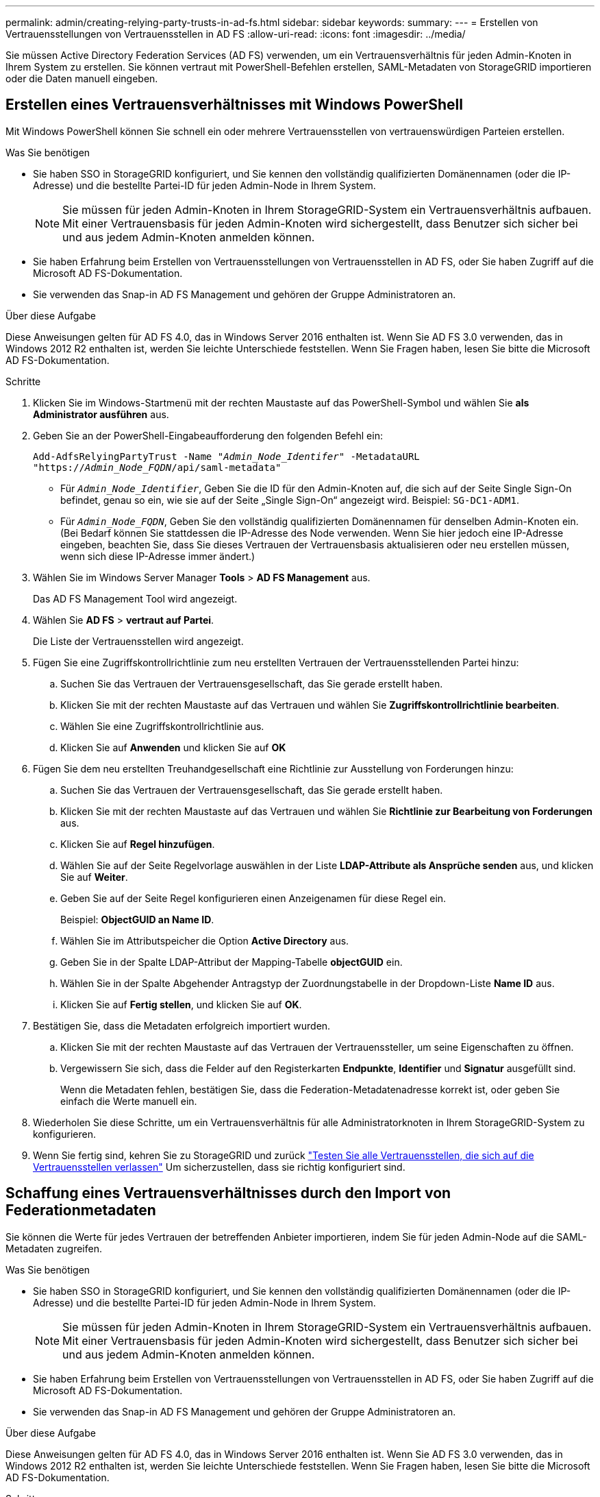---
permalink: admin/creating-relying-party-trusts-in-ad-fs.html 
sidebar: sidebar 
keywords:  
summary:  
---
= Erstellen von Vertrauensstellungen von Vertrauensstellen in AD FS
:allow-uri-read: 
:icons: font
:imagesdir: ../media/


[role="lead"]
Sie müssen Active Directory Federation Services (AD FS) verwenden, um ein Vertrauensverhältnis für jeden Admin-Knoten in Ihrem System zu erstellen. Sie können vertraut mit PowerShell-Befehlen erstellen, SAML-Metadaten von StorageGRID importieren oder die Daten manuell eingeben.



== Erstellen eines Vertrauensverhältnisses mit Windows PowerShell

Mit Windows PowerShell können Sie schnell ein oder mehrere Vertrauensstellen von vertrauenswürdigen Parteien erstellen.

.Was Sie benötigen
* Sie haben SSO in StorageGRID konfiguriert, und Sie kennen den vollständig qualifizierten Domänennamen (oder die IP-Adresse) und die bestellte Partei-ID für jeden Admin-Node in Ihrem System.
+

NOTE: Sie müssen für jeden Admin-Knoten in Ihrem StorageGRID-System ein Vertrauensverhältnis aufbauen. Mit einer Vertrauensbasis für jeden Admin-Knoten wird sichergestellt, dass Benutzer sich sicher bei und aus jedem Admin-Knoten anmelden können.

* Sie haben Erfahrung beim Erstellen von Vertrauensstellungen von Vertrauensstellen in AD FS, oder Sie haben Zugriff auf die Microsoft AD FS-Dokumentation.
* Sie verwenden das Snap-in AD FS Management und gehören der Gruppe Administratoren an.


.Über diese Aufgabe
Diese Anweisungen gelten für AD FS 4.0, das in Windows Server 2016 enthalten ist. Wenn Sie AD FS 3.0 verwenden, das in Windows 2012 R2 enthalten ist, werden Sie leichte Unterschiede feststellen. Wenn Sie Fragen haben, lesen Sie bitte die Microsoft AD FS-Dokumentation.

.Schritte
. Klicken Sie im Windows-Startmenü mit der rechten Maustaste auf das PowerShell-Symbol und wählen Sie *als Administrator ausführen* aus.
. Geben Sie an der PowerShell-Eingabeaufforderung den folgenden Befehl ein:
+
`Add-AdfsRelyingPartyTrust -Name "_Admin_Node_Identifer_" -MetadataURL "https://_Admin_Node_FQDN_/api/saml-metadata"`

+
** Für `_Admin_Node_Identifier_`, Geben Sie die ID für den Admin-Knoten auf, die sich auf der Seite Single Sign-On befindet, genau so ein, wie sie auf der Seite „Single Sign-On“ angezeigt wird. Beispiel: `SG-DC1-ADM1`.
** Für `_Admin_Node_FQDN_`, Geben Sie den vollständig qualifizierten Domänennamen für denselben Admin-Knoten ein. (Bei Bedarf können Sie stattdessen die IP-Adresse des Node verwenden. Wenn Sie hier jedoch eine IP-Adresse eingeben, beachten Sie, dass Sie dieses Vertrauen der Vertrauensbasis aktualisieren oder neu erstellen müssen, wenn sich diese IP-Adresse immer ändert.)


. Wählen Sie im Windows Server Manager *Tools* > *AD FS Management* aus.
+
Das AD FS Management Tool wird angezeigt.

. Wählen Sie *AD FS* > *vertraut auf Partei*.
+
Die Liste der Vertrauensstellen wird angezeigt.

. Fügen Sie eine Zugriffskontrollrichtlinie zum neu erstellten Vertrauen der Vertrauensstellenden Partei hinzu:
+
.. Suchen Sie das Vertrauen der Vertrauensgesellschaft, das Sie gerade erstellt haben.
.. Klicken Sie mit der rechten Maustaste auf das Vertrauen und wählen Sie *Zugriffskontrollrichtlinie bearbeiten*.
.. Wählen Sie eine Zugriffskontrollrichtlinie aus.
.. Klicken Sie auf *Anwenden* und klicken Sie auf *OK*


. Fügen Sie dem neu erstellten Treuhandgesellschaft eine Richtlinie zur Ausstellung von Forderungen hinzu:
+
.. Suchen Sie das Vertrauen der Vertrauensgesellschaft, das Sie gerade erstellt haben.
.. Klicken Sie mit der rechten Maustaste auf das Vertrauen und wählen Sie *Richtlinie zur Bearbeitung von Forderungen* aus.
.. Klicken Sie auf *Regel hinzufügen*.
.. Wählen Sie auf der Seite Regelvorlage auswählen in der Liste *LDAP-Attribute als Ansprüche senden* aus, und klicken Sie auf *Weiter*.
.. Geben Sie auf der Seite Regel konfigurieren einen Anzeigenamen für diese Regel ein.
+
Beispiel: *ObjectGUID an Name ID*.

.. Wählen Sie im Attributspeicher die Option *Active Directory* aus.
.. Geben Sie in der Spalte LDAP-Attribut der Mapping-Tabelle *objectGUID* ein.
.. Wählen Sie in der Spalte Abgehender Antragstyp der Zuordnungstabelle in der Dropdown-Liste *Name ID* aus.
.. Klicken Sie auf *Fertig stellen*, und klicken Sie auf *OK*.


. Bestätigen Sie, dass die Metadaten erfolgreich importiert wurden.
+
.. Klicken Sie mit der rechten Maustaste auf das Vertrauen der Vertrauenssteller, um seine Eigenschaften zu öffnen.
.. Vergewissern Sie sich, dass die Felder auf den Registerkarten *Endpunkte*, *Identifier* und *Signatur* ausgefüllt sind.
+
Wenn die Metadaten fehlen, bestätigen Sie, dass die Federation-Metadatenadresse korrekt ist, oder geben Sie einfach die Werte manuell ein.



. Wiederholen Sie diese Schritte, um ein Vertrauensverhältnis für alle Administratorknoten in Ihrem StorageGRID-System zu konfigurieren.
. Wenn Sie fertig sind, kehren Sie zu StorageGRID und zurück link:testing-relying-party-trusts.html["Testen Sie alle Vertrauensstellen, die sich auf die Vertrauensstellen verlassen"] Um sicherzustellen, dass sie richtig konfiguriert sind.




== Schaffung eines Vertrauensverhältnisses durch den Import von Federationmetadaten

Sie können die Werte für jedes Vertrauen der betreffenden Anbieter importieren, indem Sie für jeden Admin-Node auf die SAML-Metadaten zugreifen.

.Was Sie benötigen
* Sie haben SSO in StorageGRID konfiguriert, und Sie kennen den vollständig qualifizierten Domänennamen (oder die IP-Adresse) und die bestellte Partei-ID für jeden Admin-Node in Ihrem System.
+

NOTE: Sie müssen für jeden Admin-Knoten in Ihrem StorageGRID-System ein Vertrauensverhältnis aufbauen. Mit einer Vertrauensbasis für jeden Admin-Knoten wird sichergestellt, dass Benutzer sich sicher bei und aus jedem Admin-Knoten anmelden können.

* Sie haben Erfahrung beim Erstellen von Vertrauensstellungen von Vertrauensstellen in AD FS, oder Sie haben Zugriff auf die Microsoft AD FS-Dokumentation.
* Sie verwenden das Snap-in AD FS Management und gehören der Gruppe Administratoren an.


.Über diese Aufgabe
Diese Anweisungen gelten für AD FS 4.0, das in Windows Server 2016 enthalten ist. Wenn Sie AD FS 3.0 verwenden, das in Windows 2012 R2 enthalten ist, werden Sie leichte Unterschiede feststellen. Wenn Sie Fragen haben, lesen Sie bitte die Microsoft AD FS-Dokumentation.

.Schritte
. Klicken Sie im Windows Server Manager auf *Tools* und wählen Sie dann *AD FS Management* aus.
. Klicken Sie unter Aktionen auf *Vertrauensstellung hinzufügen*.
. Wählen Sie auf der Begrüßungsseite * Claims Aware* aus und klicken Sie auf *Start*.
. Wählen Sie *Daten über die online veröffentlichte oder auf einem lokalen Netzwerk* importieren.
. Geben Sie unter *Federation Metadatenadresse (Hostname oder URL)* den Speicherort der SAML-Metadaten für diesen Admin-Node ein:
+
`https://_Admin_Node_FQDN_/api/saml-metadata`

+
Für `_Admin_Node_FQDN_`, Geben Sie den vollständig qualifizierten Domänennamen für denselben Admin-Knoten ein. (Bei Bedarf können Sie stattdessen die IP-Adresse des Node verwenden. Wenn Sie hier jedoch eine IP-Adresse eingeben, beachten Sie, dass Sie dieses Vertrauen der Vertrauensbasis aktualisieren oder neu erstellen müssen, wenn sich diese IP-Adresse immer ändert.)

. Schließen Sie den Assistenten „Vertrauen in die Vertrauensstellung“, speichern Sie das Vertrauen der zu vertrauenden Partei und schließen Sie den Assistenten.
+

NOTE: Verwenden Sie bei der Eingabe des Anzeigennamens die bevertrauende Partei-ID für den Admin-Node genau so, wie sie auf der Seite Single Sign-On im Grid Manager angezeigt wird. Beispiel: `SG-DC1-ADM1`.

. Fügen Sie eine Antragsregel hinzu:
+
.. Klicken Sie mit der rechten Maustaste auf das Vertrauen und wählen Sie *Richtlinie zur Bearbeitung von Forderungen* aus.
.. Klicken Sie auf *Regel hinzufügen*:
.. Wählen Sie auf der Seite Regelvorlage auswählen in der Liste *LDAP-Attribute als Ansprüche senden* aus, und klicken Sie auf *Weiter*.
.. Geben Sie auf der Seite Regel konfigurieren einen Anzeigenamen für diese Regel ein.
+
Beispiel: *ObjectGUID an Name ID*.

.. Wählen Sie im Attributspeicher die Option *Active Directory* aus.
.. Geben Sie in der Spalte LDAP-Attribut der Mapping-Tabelle *objectGUID* ein.
.. Wählen Sie in der Spalte Abgehender Antragstyp der Zuordnungstabelle in der Dropdown-Liste *Name ID* aus.
.. Klicken Sie auf *Fertig stellen*, und klicken Sie auf *OK*.


. Bestätigen Sie, dass die Metadaten erfolgreich importiert wurden.
+
.. Klicken Sie mit der rechten Maustaste auf das Vertrauen der Vertrauenssteller, um seine Eigenschaften zu öffnen.
.. Vergewissern Sie sich, dass die Felder auf den Registerkarten *Endpunkte*, *Identifier* und *Signatur* ausgefüllt sind.
+
Wenn die Metadaten fehlen, bestätigen Sie, dass die Federation-Metadatenadresse korrekt ist, oder geben Sie einfach die Werte manuell ein.



. Wiederholen Sie diese Schritte, um ein Vertrauensverhältnis für alle Administratorknoten in Ihrem StorageGRID-System zu konfigurieren.
. Wenn Sie fertig sind, kehren Sie zu StorageGRID und zurück link:testing-relying-party-trusts.html["Testen Sie alle Vertrauensstellen, die sich auf die Vertrauensstellen verlassen"] Um sicherzustellen, dass sie richtig konfiguriert sind.




== Manuelles Erstellen eines Vertrauensverhältnisses mit einer Vertrauensbasis

Wenn Sie sich entscheiden, die Daten für die Treuhanddienste des Treuhandteils nicht zu importieren, können Sie die Werte manuell eingeben.

.Was Sie benötigen
* Sie haben SSO in StorageGRID konfiguriert, und Sie kennen den vollständig qualifizierten Domänennamen (oder die IP-Adresse) und die bestellte Partei-ID für jeden Admin-Node in Ihrem System.
+

NOTE: Sie müssen für jeden Admin-Knoten in Ihrem StorageGRID-System ein Vertrauensverhältnis aufbauen. Mit einer Vertrauensbasis für jeden Admin-Knoten wird sichergestellt, dass Benutzer sich sicher bei und aus jedem Admin-Knoten anmelden können.

* Sie haben das benutzerdefinierte Zertifikat, das für die StorageGRID Managementoberfläche hochgeladen wurde, oder Sie wissen, wie Sie sich von der Command Shell bei einem Admin-Node einloggen.
* Sie haben Erfahrung beim Erstellen von Vertrauensstellungen von Vertrauensstellen in AD FS, oder Sie haben Zugriff auf die Microsoft AD FS-Dokumentation.
* Sie verwenden das Snap-in AD FS Management und gehören der Gruppe Administratoren an.


.Über diese Aufgabe
Diese Anweisungen gelten für AD FS 4.0, das in Windows Server 2016 enthalten ist. Wenn Sie AD FS 3.0 verwenden, das in Windows 2012 R2 enthalten ist, werden Sie leichte Unterschiede feststellen. Wenn Sie Fragen haben, lesen Sie bitte die Microsoft AD FS-Dokumentation.

.Schritte
. Klicken Sie im Windows Server Manager auf *Tools* und wählen Sie dann *AD FS Management* aus.
. Klicken Sie unter Aktionen auf *Vertrauensstellung hinzufügen*.
. Wählen Sie auf der Begrüßungsseite * Claims Aware* aus und klicken Sie auf *Start*.
. Wählen Sie *Geben Sie Daten über den Kunden manuell* ein, und klicken Sie auf *Weiter*.
. Schließen Sie den Assistenten für Vertrauen in die vertrauende Partei ab:
+
.. Geben Sie einen Anzeigenamen für diesen Admin-Node ein.
+
Verwenden Sie für Konsistenz den Admin-Node mit der bewirtenden Partei-Kennung, genau wie er auf der Seite Single Sign-On im Grid Manager angezeigt wird. Beispiel: `SG-DC1-ADM1`.

.. Überspringen Sie den Schritt, um ein optionales Token-Verschlüsselungszertifikat zu konfigurieren.
.. Aktivieren Sie auf der Seite „URL konfigurieren“ das Kontrollkästchen *Unterstützung für das SAML 2.0 WebSSO-Protokoll* aktivieren.
.. Geben Sie die Endpunkt-URL des SAML-Service für den Admin-Node ein:
+
`https://_Admin_Node_FQDN_/api/saml-response`

+
Für `_Admin_Node_FQDN_`Geben Sie den vollständig qualifizierten Domänennamen für den Admin-Knoten ein. (Bei Bedarf können Sie stattdessen die IP-Adresse des Node verwenden. Wenn Sie hier jedoch eine IP-Adresse eingeben, beachten Sie, dass Sie dieses Vertrauen der Vertrauensbasis aktualisieren oder neu erstellen müssen, wenn sich diese IP-Adresse immer ändert.)

.. Geben Sie auf der Seite Configure Identifiers die befolgende Partei-ID für denselben Admin-Node an:
+
`_Admin_Node_Identifier_`

+
Für `_Admin_Node_Identifier_`, Geben Sie die ID für den Admin-Knoten auf, die sich auf der Seite Single Sign-On befindet, genau so ein, wie sie auf der Seite „Single Sign-On“ angezeigt wird. Beispiel: `SG-DC1-ADM1`.

.. Überprüfen Sie die Einstellungen, speichern Sie das Vertrauen der Vertrauensstellungsgesellschaft, und schließen Sie den Assistenten.
+
Das Dialogfeld „Forderungsrichtlinie bearbeiten“ wird angezeigt.

+

NOTE: Wenn das Dialogfeld nicht angezeigt wird, klicken Sie mit der rechten Maustaste auf das Vertrauen und wählen Sie *Richtlinie zur Bearbeitung von Forderungen* aus.



. Um den Assistenten für die Antragsregel zu starten, klicken Sie auf *Regel hinzufügen*:
+
.. Wählen Sie auf der Seite Regelvorlage auswählen in der Liste *LDAP-Attribute als Ansprüche senden* aus, und klicken Sie auf *Weiter*.
.. Geben Sie auf der Seite Regel konfigurieren einen Anzeigenamen für diese Regel ein.
+
Beispiel: *ObjectGUID an Name ID*.

.. Wählen Sie im Attributspeicher die Option *Active Directory* aus.
.. Geben Sie in der Spalte LDAP-Attribut der Mapping-Tabelle *objectGUID* ein.
.. Wählen Sie in der Spalte Abgehender Antragstyp der Zuordnungstabelle in der Dropdown-Liste *Name ID* aus.
.. Klicken Sie auf *Fertig stellen*, und klicken Sie auf *OK*.


. Klicken Sie mit der rechten Maustaste auf das Vertrauen der Vertrauenssteller, um seine Eigenschaften zu öffnen.
. Konfigurieren Sie auf der Registerkarte *Endpunkte* den Endpunkt für einzelne Abmeldung (SLO):
+
.. Klicken Sie auf *SAML hinzufügen*.
.. Wählen Sie *Endpunkttyp* > *SAML Logout*.
.. Wählen Sie *Bindung* > *Umleiten*.
.. Geben Sie im Feld *Trusted URL* die URL ein, die für Single Logout (SLO) von diesem Admin-Node verwendet wird:
+
`https://_Admin_Node_FQDN_/api/saml-logout`

+
Für `_Admin_Node_FQDN_`, Geben Sie den vollständig qualifizierten Domänennamen des Admin-Knotens ein. (Bei Bedarf können Sie stattdessen die IP-Adresse des Node verwenden. Wenn Sie hier jedoch eine IP-Adresse eingeben, beachten Sie, dass Sie dieses Vertrauen der Vertrauensbasis aktualisieren oder neu erstellen müssen, wenn sich diese IP-Adresse immer ändert.)

.. Klicken Sie auf *OK*.


. Geben Sie auf der Registerkarte *Signatur* das Signaturzertifikat für dieses Vertrauen der bevertrauenden Partei an:
+
.. Fügen Sie das benutzerdefinierte Zertifikat hinzu:
+
*** Wenn Sie über das benutzerdefinierte Managementzertifikat verfügen, das Sie in StorageGRID hochgeladen haben, wählen Sie dieses Zertifikat aus.
*** Wenn Sie nicht über das benutzerdefinierte Zertifikat verfügen, melden Sie sich beim Admin-Knoten an, gehen Sie zu `/var/local/mgmt-api` Verzeichnis des Admin-Knotens, und fügen Sie das hinzu `custom-server.crt` Zertifikatdatei.
+
*Hinweis:* das Standardzertifikat des Admin-Knotens verwenden (`server.crt`) Wird nicht empfohlen. Wenn der Admin-Knoten ausfällt, wird das Standardzertifikat neu generiert, wenn Sie den Knoten wiederherstellen, und Sie müssen das Vertrauen der Vertrauensstelle aktualisieren.



.. Klicken Sie auf *Anwenden* und klicken Sie auf *OK*.
+
Die Eigenschaften der zu vertrauenden Partei werden gespeichert und geschlossen.



. Wiederholen Sie diese Schritte, um ein Vertrauensverhältnis für alle Administratorknoten in Ihrem StorageGRID-System zu konfigurieren.
. Wenn Sie fertig sind, kehren Sie zu StorageGRID und zurück link:testing-relying-party-trusts.html["Testen Sie alle Vertrauensstellen, die sich auf die Vertrauensstellen verlassen"] Um sicherzustellen, dass sie richtig konfiguriert sind.

